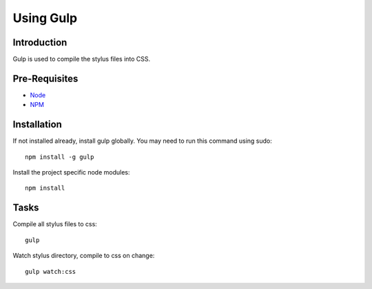 .. This Source Code Form is subject to the terms of the Mozilla Public
.. License, v. 2.0. If a copy of the MPL was not distributed with this
.. file, You can obtain one at http://mozilla.org/MPL/2.0/.

.. _gulp:

===========
Using Gulp
===========

Introduction
------------
Gulp is used to compile the stylus files into CSS.


Pre-Requisites
--------------

* `Node <http://nodejs.org/>`_
* `NPM <https://npmjs.org/>`_


Installation
------------
If not installed already, install gulp globally. You may need to run this command using sudo::

    npm install -g gulp

Install the project specific node modules::

    npm install


Tasks
-----

Compile all stylus files to css::

    gulp

Watch stylus directory, compile to css on change::

    gulp watch:css

